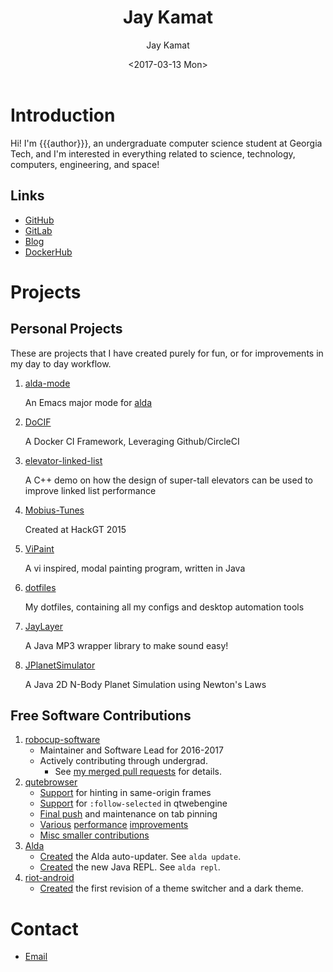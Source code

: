 #+TITLE: Jay Kamat
#+AUTHOR: Jay Kamat
#+EMAIL: jaygkamat@gmail.com
#+DATE: <2017-03-13 Mon>
#+OPTIONS: auto-id:t

# Add css to this page relative so we can develop css locally with this page
#+HTML_HEAD_EXTRA: <link rel="stylesheet" href="src/jgkamat.css"/>

# Macro to determine age of things (years). Input the start year and it will return its age.
#+MACRO: age-years src_emacs-lisp[:results raw :cache yes]{(- (string-to-number (format-time-string "%Y")) (elt (parse-time-string "$1") 5))}
#+MACRO: age-years-range src_emacs-lisp[:results raw :cache yes]{(- (string-to-number (format-time-string "$2")) (elt (parse-time-string "$1") 5))}

* Introduction
:PROPERTIES:
:CUSTOM_ID: h:tselo5s0gyh0
:END:
Hi! I'm {{{author}}}, an undergraduate computer science student at Georgia Tech,
and I'm interested in everything related to science, technology, computers,
engineering, and space!

** Links
:PROPERTIES:
:CUSTOM_ID: h:hi70p5s0gyh0
:END:
- [[https://github.com/jgkamat][GitHub]]
- [[https://gitlab.com/jgkamat][GitLab]]
- [[file:blog/home.org][Blog]]
- [[https://hub.docker.com/u/jgkamat/][DockerHub]]

* Projects
:PROPERTIES:
:CUSTOM_ID: h:zue0p5s0gyh0
:END:
** Personal Projects
:PROPERTIES:
:CUSTOM_ID: h:svk0p5s0gyh0
:END:

These are projects that I have created purely for fun, or for improvements in my day to day workflow.

1. [[https://github.com/jgkamat/alda-mode][alda-mode]]

   An Emacs major mode for [[https://github.com/alda-lang/alda][alda]]
2. [[https://github.com/jgkamat/DoCIF][DoCIF]]

  A Docker CI Framework, Leveraging Github/CircleCI
3. [[https://github.com/jgkamat/elevator-linked-list][elevator-linked-list]]

  A C++ demo on how the design of super-tall elevators can be used to improve linked list performance
4. [[http://www.github.com/MountainRange/mobius-tunes][Mobius-Tunes]]

  Created at HackGT 2015
5. [[https://github.com/jgkamat/ViPaint][ViPaint]]

  A vi inspired, modal painting program, written in Java
6. [[https://github.com/jgkamat/dotfiles][dotfiles]]

   My dotfiles, containing all my configs and desktop automation tools
7. [[https://github.com/jgkamat/JayLayer/][JayLayer]]

  A Java MP3 wrapper library to make sound easy!
8. [[https://github.com/jgkamat/JPlanetSimulator][JPlanetSimulator]]

  A Java 2D N-Body Planet Simulation using Newton's Laws
** Free Software Contributions
:PROPERTIES:
:CUSTOM_ID: h:ajs0p5s0gyh0
:END:
1. [[https://github.com/RoboJackets/robocup-software][robocup-software]]
   - Maintainer and Software Lead for 2016-2017
   - Actively contributing through undergrad.
     + See [[https://github.com/RoboJackets/robocup-software/pulls?q=is%3Apr+author%3Ajgkamat+is%3Aclosed][my merged pull requests]] for details.
2. [[https://github.com/qutebrowser/qutebrowser][qutebrowser]]
   - [[https://github.com/qutebrowser/qutebrowser/pull/3371][Support]] for hinting in same-origin frames
   - [[https://github.com/qutebrowser/qutebrowser/pull/2583][Support]] for ~:follow-selected~ in qtwebengine
   - [[https://github.com/qutebrowser/qutebrowser/pull/2627][Final push]] and maintenance on tab pinning
   - [[https://github.com/qutebrowser/qutebrowser/pull/3122][Various]] [[https://github.com/qutebrowser/qutebrowser/pull/3582][performance]] [[https://github.com/qutebrowser/qutebrowser/issues/3280][improvements]]
   - [[https://github.com/qutebrowser/qutebrowser/pulls?q=is%3Apr+is%3Aclosed+author%3Ajgkamat][Misc smaller contributions]]
3. [[https://github.com/alda-lang/alda][Alda]]
   - [[https://github.com/alda-lang/alda/pull/185][Created]] the Alda auto-updater. See ~alda update~.
   - [[https://github.com/alda-lang/alda-client-java/pull/9][Created]] the new Java REPL. See ~alda repl~.
4. [[https://github.com/vector-im/riot-android][riot-android]]
   - [[https://github.com/vector-im/riot-android/pull/1240][Created]] the first revision of a theme switcher and a dark theme.
** School Projects                                                :noexport:
:PROPERTIES:
:CUSTOM_ID: h:zs01p5s0gyh0
:END:
1. [[https://github.com/MountainRange/MULE][MULE Clone]]

   Created for a project based class for CS2340 at Georgia Tech

2. [[https://github.com/RoboJackets/beekeeper][BeeKeeper Inventory]]

   Created a lightweight cli inventory system
* TODO About                                                       :noexport:
:PROPERTIES:
:CUSTOM_ID: h:e561p5s0gyh0
:END:
# Find out if this is actually needed, probably not
** Languages
:PROPERTIES:
:CUSTOM_ID: h:mua1p5s0gyh0
:END:
# Since 2009, then slowed down at 2016
+ Java /({{{age-years-range(2009, 2016)}}} years)/
+ Shell /({{{age-years(2013)}}} years)/
+ Python /({{{age-years(2014)}}} years)/
  # since 2014
+ C /(2 years)/
  # Since 2015
+ Common Lisp /(2 years)/
  # Since 2017
+ GoLang /(minimal)/
** Skills
:PROPERTIES:
:CUSTOM_ID: h:eng1p5s0gyh0
:END:
# My first distro was OpenSuse!
# Followed by ubuntu followed by fedora followed by...........too many.
- Linux /({{{age-years(2010)}}} years)/
  + Deb Based
  + RPM Based
    # Since 2015
  + Arch Linux
    # Since 2016
  + Gentoo Linux
- Emacs/Vim Editing
  + [[https://github.com/jgkamat/dotfiles][My Personal Configs]]
# Started in 2013, not too active in 2017.
- Docker /({{{age-years-range(2013,2017)}}} years)/
  + Plain Docker
  + Docker Swarm
  + Advanced Docker Networking
- Testing and CI
  + Jenkins
  + CircleCI
  + Travis
- Performance Analysis via ~perf~
- Robotics
  + [[https://www.robojackets.org/][Georgia Tech RoboJackets]] - RoboCup /(2014-Present)/
  + [[http://homesteadrobotics.com/][Homestead HRT]] - FRC Team 670 /(2012-2014)/
* Contact
:PROPERTIES:
:CUSTOM_ID: h:a5p1p5s0gyh0
:END:
- [[mailto:jaygkamat@gmail.com][Email]]
# IRC links don't seem to export properly in ox-html
# - [[irc:irc.freenode.net/jgkamat][Irc (freenode)]]
# [[http://lists.gnu.org/archive/html/emacs-orgmode/2017-09/msg00553.html][http://lists.gnu.org/archive/html/emacs-orgmode/2017-09/msg00553.html]]

